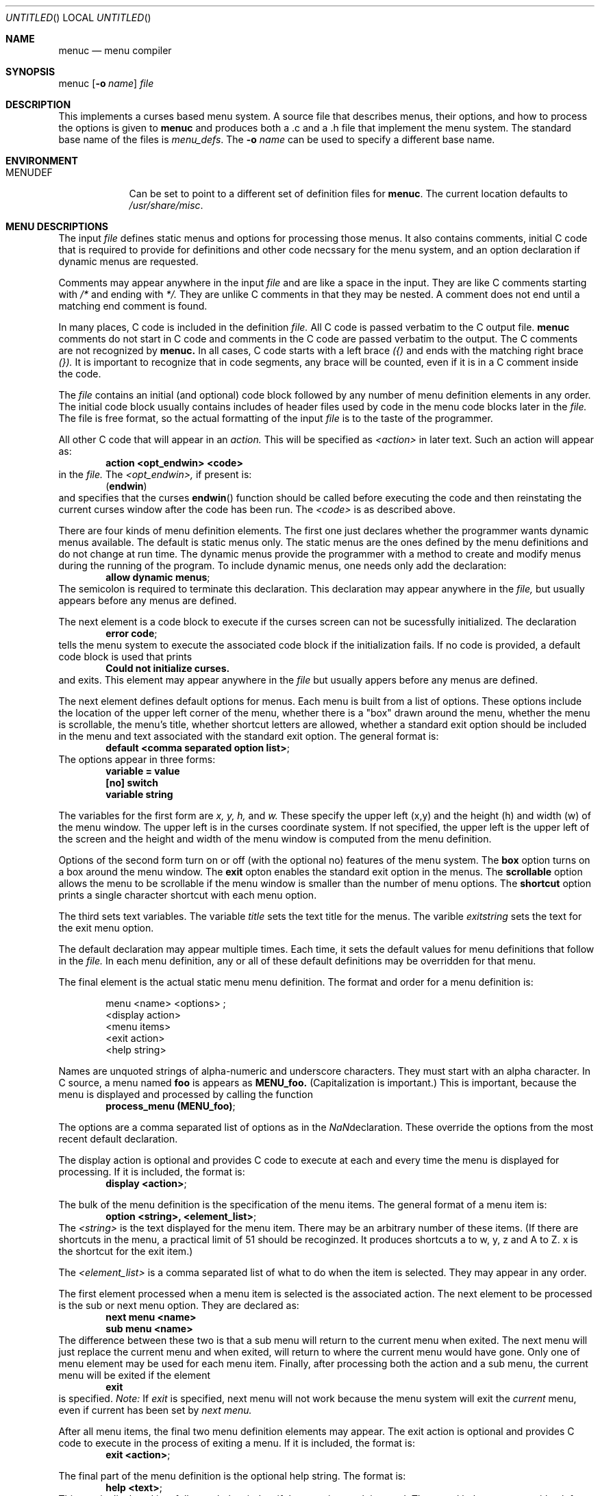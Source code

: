 .\"	$NetBSD: menuc.1,v 1.6 2001/12/01 16:43:19 wiz Exp $
.\"
.\" Copyright 1997 Piermont Information Systems Inc.
.\" All rights reserved.
.\"
.\" Written by Philip A. Nelson for Piermont Information Systems Inc.
.\"
.\" Redistribution and use in source and binary forms, with or without
.\" modification, are permitted provided that the following conditions
.\" are met:
.\" 1. Redistributions of source code must retain the above copyright
.\"    notice, this list of conditions and the following disclaimer.
.\" 2. Redistributions in binary form must reproduce the above copyright
.\"    notice, this list of conditions and the following disclaimer in the
.\"    documentation and/or other materials provided with the distribution.
.\" 3. All advertising materials mentioning features or use of this software
.\"    must display the following acknowledgement:
.\"      This product includes software develooped for the NetBSD Project by
.\"      Piermont Information Systems Inc.
.\" 4. The name of Piermont Information Systems Inc. may not be used to endorse
.\"    or promote products derived from this software without specific prior
.\"    written permission.
.\"
.\" THIS SOFTWARE IS PROVIDED BY PIERMONT INFORMATION SYSTEMS INC. ``AS IS''
.\" AND ANY EXPRESS OR IMPLIED WARRANTIES, INCLUDING, BUT NOT LIMITED TO, THE
.\" IMPLIED WARRANTIES OF MERCHANTABILITY AND FITNESS FOR A PARTICULAR PURPOSE
.\" ARE DISCLAIMED. IN NO EVENT SHALL PIERMONT INFORMATION SYSTEMS INC. BE
.\" LIABLE FOR ANY DIRECT, INDIRECT, INCIDENTAL, SPECIAL, EXEMPLARY, OR
.\" CONSEQUENTIAL DAMAGES (INCLUDING, BUT NOT LIMITED TO, PROCUREMENT OF
.\" SUBSTITUTE GOODS OR SERVICES; LOSS OF USE, DATA, OR PROFITS; OR BUSINESS
.\" INTERRUPTION) HOWEVER CAUSED AND ON ANY THEORY OF LIABILITY, WHETHER IN
.\" CONTRACT, STRICT LIABILITY, OR TORT (INCLUDING NEGLIGENCE OR OTHERWISE)
.\" ARISING IN ANY WAY OUT OF THE USE OF THIS SOFTWARE, EVEN IF ADVISED OF
.\" THE POSSIBILITY OF SUCH DAMAGE.
.\"
.Dd September 26, 1997
.Os
.Dt MENUC 1
.Sh NAME
.Nm menuc
.Nd menu compiler
.Sh SYNOPSIS
menuc
.Op Fl o Ar name
.Ar file
.Sh DESCRIPTION
This implements a curses based menu system.  A source file that describes
menus, their options, and how to process the options is given to
.Nm
and produces both a .c and a .h file that implement the menu system.
The standard base name of the files is
.Pa menu_defs .
The
.Fl o Ar name
can be used to specify a different base name.
.Sh ENVIRONMENT
.Bl -tag -width MENUDEF
.It Ev MENUDEF
Can be set to point to a different set of
definition files for
.Nm menuc .
The current location defaults to
.Pa /usr/share/misc .
.El
.Sh MENU DESCRIPTIONS
The input
.Ar file
defines static menus and options for processing
those menus.  It also contains comments, initial C code that
is required to provide for definitions and other code necssary
for the menu system, and an option declaration if dynamic
menus are requested.
.Pp
Comments may appear anywhere in the input
.Ar file
and are like a space in the input.
They are like C comments starting with
.Em /*
and ending with
.Em */.
They are unlike C comments in that they may be nested.  A comment
does not end until a matching end comment is found.
.Pp
In many places, C code is included in the definition
.Ar file.
All C code is passed verbatim to the C output file.
.Nm menuc
comments do not start in C code
and comments in the C code are passed verbatim to
the output.  The C comments are not recognized by
.Nm menuc.
In all cases, C code starts with a left brace
.Em ({)
and ends with the matching right brace
.Em (}).
It is important to recognize that in code segments, any brace
will be counted, even if it is in a C comment inside the code.
.Pp
The
.Ar file
contains an initial (and optional) code block followed by any
number of menu definition elements in any order.  The initial
code block usually contains includes of header files used by
code in the menu code blocks later in the
.Ar file.
The file is free format, so the actual formatting of the input
.Ar file
is to the taste of the programmer.
.Pp
All other C code that will appear in an
.Em action.
This will be specified as
.Em <action>
in later text.  Such an action will appear as:
.Dl action <opt_endwin> <code>
in the
.Ar file.
The
.Em <opt_endwin>,
if present is:
.Dl ( endwin )
and specifies that the curses
.Fn endwin
function should be called before executing the code and
then reinstating the current curses window after the
code has been run.  The
.Em <code>
is as described above.
.Pp
There are four kinds of menu definition elements.   The first
one just declares whether the programmer wants dynamic menus
available.  The default is static menus only.  The static menus
are the ones defined by the menu definitions and do not change
at run time.  The dynamic menus provide the programmer with a
method to create and modify menus during the running of the program.
To include dynamic menus, one needs only add the declaration:
.Dl allow dynamic menus ;
The semicolon is required to terminate this declaration.  This
declaration may appear anywhere in the
.Ar file,
but usually appears before any menus are defined.
.Pp
The next element is a code block to execute if the curses
screen can not be sucessfully initialized.  The declaration
.Dl error code ;
tells the menu system to execute the associated code block
if the initialization fails.  If no code is provided, a
default code block is used that prints
.Dl Could not initialize curses.
and exits.  This element may appear anywhere in the
.Ar file
but usually appers before any menus are defined.
.Pp
The next element defines default options for menus.  Each
menu is built from a list of options.   These options include
the location of the upper left corner of the menu, whether
there is a "box" drawn around the menu, whether the menu is
scrollable, the menu's title, whether shortcut letters are
allowed, whether a standard exit option should be included
in the menu and text associated with the standard exit option.
The general format is:
.Dl default <comma separated option list> ;
The options appear in three forms:
.Dl variable = value
.Dl [no] switch
.Dl variable "string"
.Pp
The variables for the first form are
.Va x,
.Va y,
.Va h,
and
.Va w.
These specify the upper left (x,y) and the
height (h) and width (w) of the menu window.  The upper
left is in the curses coordinate system.  If not
specified, the upper left is the upper left of the screen
and the height and width of the menu window is computed
from the menu definition.
.Pp
Options of the second form turn on or off (with the
optional no) features of the menu system.  The
.Li box
option turns on a box around the menu window.  The
.Li exit
opton enables the standard exit option in the menus.  The
.Li scrollable
option allows the menu to be scrollable if the
menu window is smaller than the number of menu options.  The
.Li shortcut
option prints a single character shortcut with each menu
option.
.Pp
The third sets text variables.  The variable
.Va title
sets the text title for the menus.  The varible
.Va exitstring
sets the text for the exit menu option.
.Pp
The default declaration may appear multiple times.  Each time,
it sets the default values for menu definitions that follow
in the
.Ar file.
In each menu definition, any or all of these default definitions
may be overridden for that menu.
.Pp
The final element is the actual static menu menu definition.
The format and order for a menu definition is:
.Bd -ragged -offset indent
menu <name> <options> ;
  <display action>
  <menu items>
  <exit action>
  <help string>
.Ed
.Pp
Names are unquoted strings of alpha-numeric and underscore
characters.  They must start with an alpha character.
In C source, a menu named
.Nm foo
is appears as
.Nm MENU_foo.
(Capitalization is important.)  This is important,
because the menu is displayed and processed by
calling the function
.Dl process_menu (MENU_foo) ;
.Pp
The options are a comma separated list of options as in the
.Na default
declaration.  These override the options from the most
recent default declaration.
.Pp
The display action is optional and provides C code to
execute at each and every time the menu is displayed
for processing.  If it is included, the format is:
.Dl display <action> ;
.Pp
The bulk of the menu definition is the specification
of the menu items.  The general format of a menu
item is:
.Dl option <string>, <element_list> ;
The
.Em <string>
is the text displayed for the menu item.  There
may be an arbitrary number of these items.  (If
there are shortcuts in the menu, a practical limit
of 51 should be recoginzed.  It produces shortcuts
a to w, y, z and A to Z.  x is the shortcut for the
exit item.)
.Pp
The
.Em <element_list>
is a comma separated list of what to do when the
item is selected.  They may appear in any order.
.Pp
The first element processed when a menu item
is selected is the associated action.  The next
element to be processed is the sub or next
menu option.  They are declared as:
.Dl next menu <name>
.Dl sub menu <name>
The difference between these two is that a sub
menu will return to the current menu when exited.
The next menu will just replace the current
menu and when exited, will return to where the
current menu would have gone.  Only one of menu
element may be used for each menu item.  Finally,
after processing both the action and a sub menu,
the current menu will be exited if the element
.Dl exit
is specified.
.Em Note:
If
.Em exit
is specified, next menu will not work because
the menu system will exit the
.Em current
menu, even if current has been set by
.Em next menu.
.Pp
After all menu items, the final two menu definition
elements may appear.
The exit action is optional and provides C code to
execute in the process of exiting a menu.
If it is included, the format is:
.Dl exit <action> ;
.Pp
The final part of the menu definition is the optional
help string.  The format is:
.Dl help <text> ;
This text is displayed in a full page
help window if the question mark is typed.
The actual help text starts with a left brace
.Em ({)
and ends with the matching right brace
.Em (}).
The braces are not included in the
help string, but all other characters between
them are included.  Newlines in the code
translate to newlines in the help text.
.Sh DYNAMIC MENUS
If requested,
.Nm menuc
supports dynamic menus by allowing the user to create new
menus.  The related definitions for using dynamic menus
are:
.Bd -literal

struct menudesc;

typedef
struct menu_ent {
        char   *opt_name;
        int     opt_menu;
        int     opt_flags;
        int     (*opt_action)(struct menudesc *);
} menu_ent ;

/* For opt_menu */
#define OPT_NOMENU -1

/* For opt_flags */
#define OPT_SUB    1
#define OPT_ENDWIN 2
#define OPT_EXIT   4

typedef
struct menudesc {
        char     *title;
        int      y, x;
        int      h, w;
        int      mopt;
        int      numopts;
        int      cursel;
        int      topline;
        menu_ent *opts;
        WINDOW   *mw;
        char     *helpstr;
        char     *exitstr;
        void    (*post_act)(void);
        void    (*exit_act)(void);
} menudesc ;

/* defines for mopt field. */
#define MC_NOEXITOPT 1
#define MC_NOBOX 2
#define MC_SCROLL 4
#define MC_NOSHORTCUT 8

int new_menu (char * title, menu_ent * opts, int numopts,
        int x, int y, int h, int w, int mopt,
        void (*post_act)(void), void (*exit_act)(void), char * help);

void free_menu (int menu_no);

.Ed
.Pp
The
.Ar title
is the title displayed at the top of the menu.  The
.Ar opts
is an array of menu entry definitions that has
.Ar numopts
elements.  The programmer must build this array and
fill in all of the fields before processing calling
.Fn process_menu
for the new menu.
The fields of the
.Ar opts
may change at any time.  For example,
.Em opt_name
may change as a result of selecting that option.  When
the menu is redisplayed, the new text is printed.
Arguments,
.Ar x, y, h
and
.Ar w
are the same as the options in the menu description.
.Ar mopt
is the boolean options.  Note, box, exit and shortcuts are
enabled by default.  You need to add option flags to turn
them off or turn on scrollable menus.
The options
.Ar post_act,
and
.Ar exit_act
are function pointers to the the display action and the exit
action.  If they are NULL, no call will be made.  And
finally,
.Ar help
is the text to display in a help screen.  A NULL help
pointer will disable the help feature for the menu.
.Sh EXAMPLE
The following is a simple menu definition file.
It is complete in that the output of
.Na menuc
may be compiled into a complete program.  For example,
if the following was in a file called
.Na example.mc,
an executable program could be produced by the following
commands.
.Bd -literal -offset indent
menuc -o example example.mc
cc -o example example.c -lcurses
.Ed
A much
more complete example is available with the source
distribution in a subdirectory called
.Em testm.
.Bd -literal

/* This is an example menu definition file for menuc. */

{
#include <stdio.h>
#include <unistd.h>

/* Main program! This is often in a different file. */
int
main()
  {
    process_menu (MENU_main);
    endwin();
    return 0;
  }

/* Example initialize function! */
void
init_main()
  {
  }
}

default x=20, y=10, box, scrollable, exit;

error action {
   fprintf (stderr, "Example Menu: Could not initialize curses.\n");
   exit(1);
};

menu main, title "Main Menu", no exit, no shortcut;
   display action { init_main(); };
   option "Option 1",
      action (endwin) {
        printf ("That was option 1!\n");
        sleep(3);
      };
   option "Sub Menu", sub menu othermenu;
   option "Next Menu", next menu othermenu;
   option "Quit", exit;
   help {
This is a simple help screen for an example menu definition file.
};

menu othermenu, title "Sub/Next Menu", x=5, y=5, no box;
   option "Do Nothing!", action { };

.Ed
.Sh FILES
.Bl -item -width /usr/share/misc/menu_sys.def
.It
.Pa /usr/share/misc/menu_sys.def
.El
.Sh AUTHOR
Philip A. Nelson for Piermont Information Systems Inc.  Initial ideas
for this were developed and implemented in Pascal at the Leiden University,
Netherlands, in the summer of 1980.
